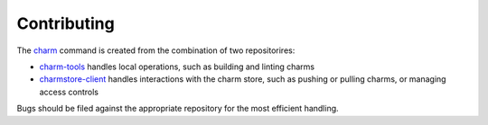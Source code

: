Contributing
============

The `charm`_ command is created from the combination of two repositorires:

* `charm-tools`_ handles local operations, such as building and linting charms
* `charmstore-client`_ handles interactions with the charm store, such as
  pushing or pulling charms, or managing access controls

Bugs should be filed against the appropriate repository for the most efficient
handling.


.. _charm: https://snapcraft.io/charm/
.. _charm-tools: https://github.com/juju/charm-tools/
.. _charmstore-client: https://github.com/juju/charmstore-client/
